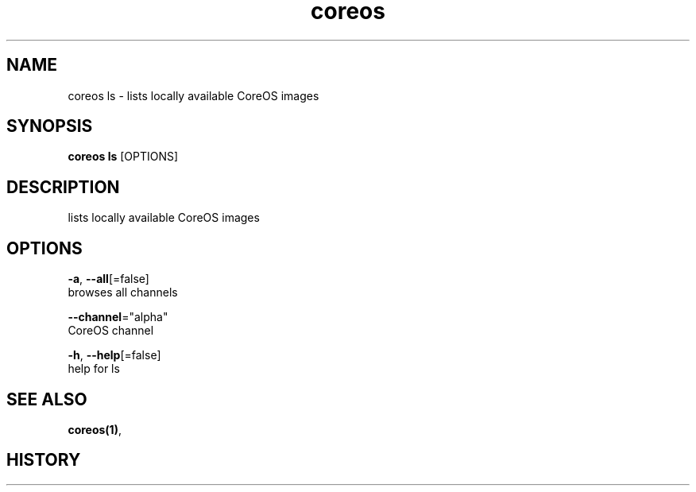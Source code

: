 .TH "coreos" "1" ""  ""


.SH NAME
.PP
coreos ls \- lists locally available CoreOS images


.SH SYNOPSIS
.PP
\fBcoreos ls\fP [OPTIONS]


.SH DESCRIPTION
.PP
lists locally available CoreOS images


.SH OPTIONS
.PP
\fB\-a\fP, \fB\-\-all\fP[=false]
    browses all channels

.PP
\fB\-\-channel\fP="alpha"
    CoreOS channel

.PP
\fB\-h\fP, \fB\-\-help\fP[=false]
    help for ls


.SH SEE ALSO
.PP
\fBcoreos(1)\fP,


.SH HISTORY
.PP
